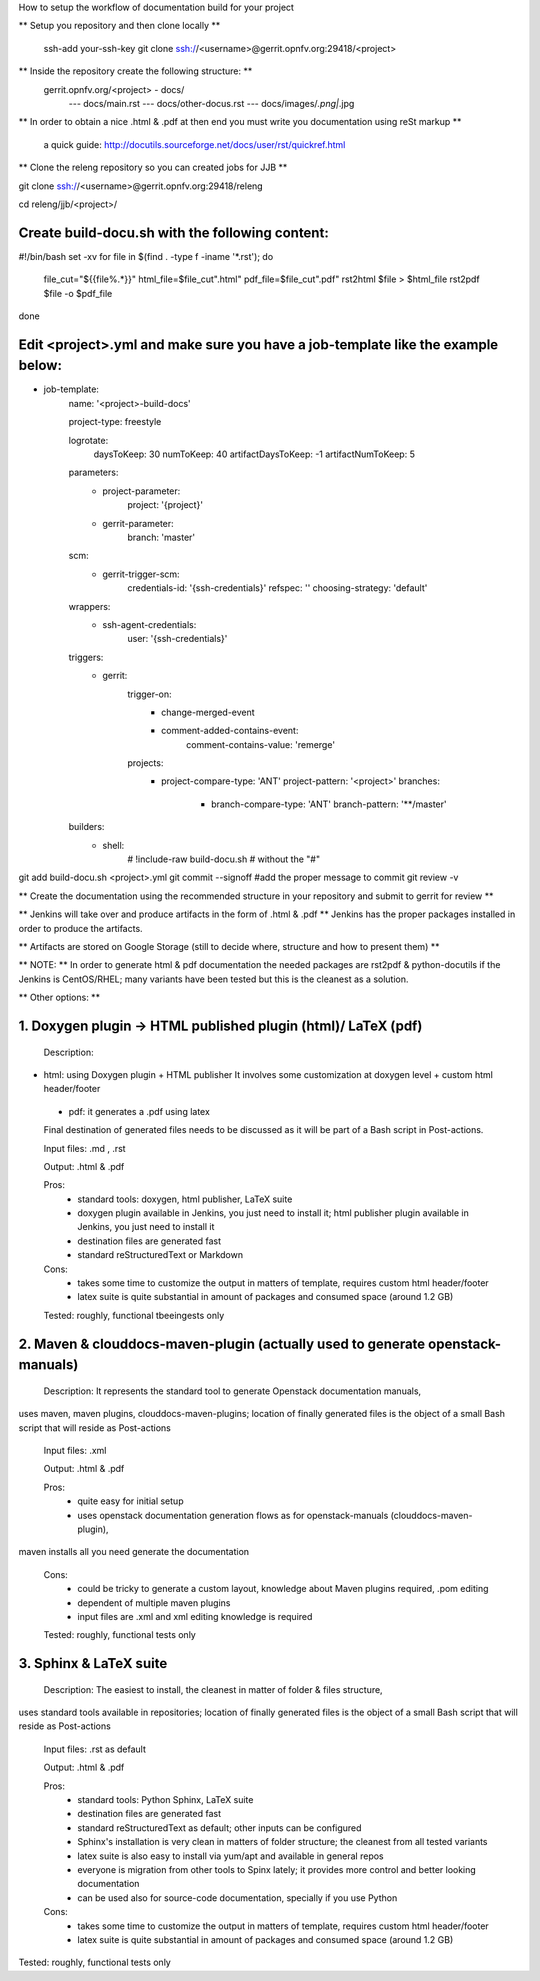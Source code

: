 How to setup the workflow of documentation build for your project

** Setup you repository and then clone locally **

   ssh-add your-ssh-key
   git clone ssh://<username>@gerrit.opnfv.org:29418/<project>


** Inside the repository create the following structure: **
   gerrit.opnfv.org/<project> - docs/
                                               --- docs/main.rst
                                               --- docs/other-docus.rst
                                               --- docs/images/*.png|*.jpg


** In order to obtain a nice .html & .pdf at then end you must write you documentation using reSt markup **

  a quick guide: http://docutils.sourceforge.net/docs/user/rst/quickref.html


** Clone the releng repository so you can created jobs for JJB **

git clone ssh://<username>@gerrit.opnfv.org:29418/releng

cd releng/jjb/<project>/

Create build-docu.sh with the following content:
-------------------------------------------------

#!/bin/bash
set -xv
for file in $(find . -type f -iname '*.rst'); do
        file_cut="${{file%.*}}"
        html_file=$file_cut".html"
        pdf_file=$file_cut".pdf"
        rst2html $file > $html_file
        rst2pdf $file -o $pdf_file
done



Edit <project>.yml and make sure you have a job-template like the example below:
---------------------------------------------------------------------------------

- job-template:
    name: '<project>-build-docs'

    project-type: freestyle

    logrotate:
        daysToKeep: 30
        numToKeep: 40
        artifactDaysToKeep: -1
        artifactNumToKeep: 5

    parameters:
        - project-parameter:
            project: '{project}'
        - gerrit-parameter:
            branch: 'master'

    scm:
        - gerrit-trigger-scm:
            credentials-id: '{ssh-credentials}'
            refspec: ''
            choosing-strategy: 'default'

    wrappers:
        - ssh-agent-credentials:
            user: '{ssh-credentials}'

    triggers:
        - gerrit:
            trigger-on:
                - change-merged-event
                - comment-added-contains-event:
                    comment-contains-value: 'remerge'
            projects:
              - project-compare-type: 'ANT'
                project-pattern: '<project>'
                branches:
                    - branch-compare-type: 'ANT'
                      branch-pattern: '**/master'

    builders:
        - shell:
            # !include-raw build-docu.sh # without the "#"





git add  build-docu.sh <project>.yml
git commit --signoff                              #add the proper message to commit
git review -v



** Create the documentation using the recommended structure in your repository and submit to gerrit for review **

** Jenkins will take over and produce artifacts in the form of .html & .pdf **
Jenkins has the proper packages installed in order to produce the artifacts.

** Artifacts are stored on Google Storage (still to decide where, structure and how to present them) **



** NOTE: ** In order to generate html & pdf documentation the needed packages are rst2pdf & python-docutils 
if the Jenkins is CentOS/RHEL; many variants have been tested but this is the cleanest as a solution.



** Other options: **

1. Doxygen plugin -> HTML published plugin (html)/ LaTeX (pdf)
-------------------------------------------------------------------------------------------

 Description:

- html: using Doxygen plugin + HTML publisher
  It involves some customization at doxygen level + custom html header/footer

 - pdf: it generates a .pdf using latex

 Final destination of generated files needs to be discussed as it will be part of a Bash script in Post-actions.

 Input files: .md , .rst

 Output: .html & .pdf

 Pros:
      - standard tools: doxygen, html publisher, LaTeX suite
      - doxygen plugin available in Jenkins, you just need to install it; html publisher plugin available in Jenkins, you just need to install it
      - destination files are generated fast
      - standard reStructuredText or Markdown

 Cons:
      - takes some time to customize the output in matters of template, requires custom html header/footer
      - latex suite is quite substantial in amount of packages and consumed space (around 1.2 GB)

 Tested: roughly, functional tbeeingests only



2. Maven & clouddocs-maven-plugin (actually used to generate openstack-manuals)
-------------------------------------------------------------------------------------------------------------------------

 Description: It represents the standard tool to generate Openstack documentation manuals,
uses maven, maven plugins, clouddocs-maven-plugins; location of finally generated files is the object of a small
Bash script that will reside as Post-actions

 Input files: .xml

 Output: .html & .pdf

 Pros:
      - quite easy for initial setup
      - uses openstack documentation generation flows as for openstack-manuals (clouddocs-maven-plugin),
maven installs all you need generate the documentation

 Cons:
      - could be tricky to generate a custom layout, knowledge about Maven plugins required, .pom editing
      - dependent of multiple maven plugins
      - input files are .xml and xml editing knowledge is required

 Tested: roughly, functional tests only



3. Sphinx & LaTeX suite
--------------------------------

 Description: The easiest to install, the cleanest in matter of folder & files structure,
uses standard tools available in repositories; location of finally generated files is the object of a small
Bash script that will reside as Post-actions

 Input files: .rst as default

 Output: .html & .pdf

 Pros:
      - standard tools: Python Sphinx, LaTeX suite
      - destination files are generated fast
      - standard reStructuredText as default; other inputs can be configured
      - Sphinx's installation is very clean in matters of folder structure; the cleanest from all tested variants
      - latex suite is also easy to install via yum/apt and available in general repos
      - everyone is migration from other tools to Spinx lately; it provides more control and better looking documentation
      - can be used also for source-code documentation, specially if you use Python

 Cons:
      - takes some time to customize the output in matters of template, requires custom html header/footer
      - latex suite is quite substantial in amount of packages and consumed space (around 1.2 GB)

Tested: roughly, functional tests only

